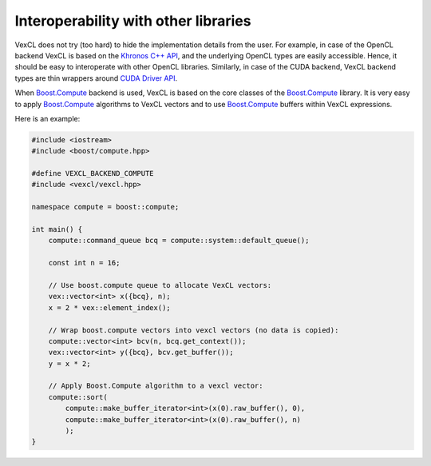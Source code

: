 Interoperability with other libraries
=====================================

VexCL does not try (too hard) to hide the implementation details from the user.
For example, in case of the OpenCL backend VexCL is based on the `Khronos C++
API`_, and the underlying OpenCL types are easily accessible. Hence, it should
be easy to interoperate with other OpenCL libraries. Similarly, in case of the
CUDA backend, VexCL backend types are thin wrappers around `CUDA Driver API`_.

When Boost.Compute_ backend is used, VexCL is based on the core classes of the
Boost.Compute_ library. It is very easy to apply Boost.Compute_ algorithms to
VexCL vectors and to use Boost.Compute_ buffers within VexCL expressions.

Here is an example:

.. code-block:: cpp

    #include <iostream>
    #include <boost/compute.hpp>

    #define VEXCL_BACKEND_COMPUTE
    #include <vexcl/vexcl.hpp>

    namespace compute = boost::compute;

    int main() {
	compute::command_queue bcq = compute::system::default_queue();

	const int n = 16;

	// Use boost.compute queue to allocate VexCL vectors:
	vex::vector<int> x({bcq}, n);
	x = 2 * vex::element_index();

	// Wrap boost.compute vectors into vexcl vectors (no data is copied):
	compute::vector<int> bcv(n, bcq.get_context());
	vex::vector<int> y({bcq}, bcv.get_buffer());
	y = x * 2;

	// Apply Boost.Compute algorithm to a vexcl vector:
	compute::sort(
	    compute::make_buffer_iterator<int>(x(0).raw_buffer(), 0),
	    compute::make_buffer_iterator<int>(x(0).raw_buffer(), n)
	    );
    }

.. _`Khronos C++ API`: https://www.khronos.org/registry/cl
.. _`CUDA Driver API`: http://docs.nvidia.com/cuda/cuda-driver-api/
.. _Boost.Compute: https://github.com/boostorg/compute

